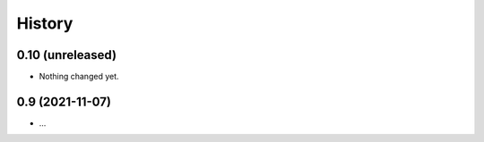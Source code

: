=======
History
=======

0.10 (unreleased)
-----------------

- Nothing changed yet.


0.9 (2021-11-07)
----------------

* ...
